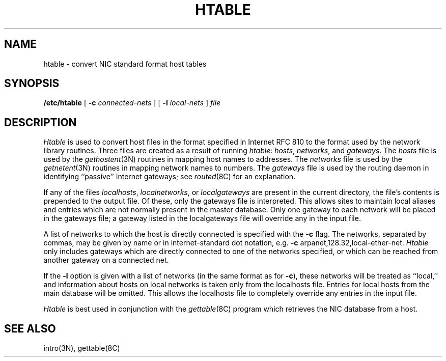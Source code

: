 .\" Copyright (c) 1983 Regents of the University of California.
.\" All rights reserved.  The Berkeley software License Agreement
.\" specifies the terms and conditions for redistribution.
.\"
.\"	@(#)htable.8	6.1 (Berkeley) %G%
.\"
.TH HTABLE 8 ""
.UC 5
.SH NAME
htable \- convert NIC standard format host tables
.SH SYNOPSIS
.B /etc/htable
[
.B \-c
.I connected-nets
] [
.B \-l
.I local-nets
]
.I file
.SH DESCRIPTION
.I Htable
is used to convert host files in the format specified
in Internet RFC 810 to the format used by the network
library routines.  Three files are created as a result
of running 
.IR htable :
.IR hosts ,
.IR networks ,
and
.IR gateways .
The 
.I hosts
file is used by the 
.IR gethostent (3N)
routines in mapping host names to addresses.
The
.I networks
file is used by the
.IR getnetent (3N)
routines in mapping network names to numbers.
The
.I gateways
file is used by the routing daemon
in identifying ``passive'' Internet gateways;
see
.IR routed (8C)
for an explanation.
.PP
If any of the files
.IR localhosts ,
.IR localnetworks ,
or
.I localgateways
are present in the current directory,
the file's contents is prepended to the
output file.
Of these, only the gateways file is interpreted.
This allows sites to maintain local aliases and
entries which are not normally present in the
master database.
Only one gateway to each network will be placed in the gateways file;
a gateway listed in the localgateways file will override any in the
input file.
.PP
A list of networks to which the host is directly connected is specified with the
.B \-c
flag.
The networks, separated by commas,
may be given by name or in internet-standard dot notation,
e.g.
.B \-c
arpanet,128.32,local-ether-net.
.I Htable
only includes gateways
which are directly connected to one of the networks specified,
or which can be reached from another gateway on a connected net.
.PP
If the
.B \-l
option is given with a list of networks (in the same format as for
.BR \-c ),
these networks will be treated as ``local,''
and information about hosts on local networks is
taken only from the localhosts file.
Entries for local hosts from the main database will be omitted.
This allows the localhosts file to completely override
any entries in the input file.
.PP
.I Htable
is best used in conjunction with the
.IR gettable (8C)
program which retrieves the NIC database from a host.
.SH "SEE ALSO"
intro(3N),
gettable(8C)
